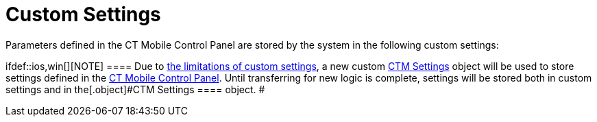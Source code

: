 = Custom Settings

Parameters defined in the CT Mobile Control Panel are stored by the
system in the following custom settings:

ifdef::ios,win[][NOTE] ==== Due to
https://help.salesforce.com/articleView?id=cs_limits.htm&type=5[the
limitations of custom settings], a new custom xref:ctm-settings[CTM
Settings] object will be used to store settings defined in the
xref:ct-mobile-control-panel[CT Mobile Control Panel]. Until
transferring for new logic is complete, settings will be stored both in
custom settings and in the[.object]#CTM Settings ==== object. #
